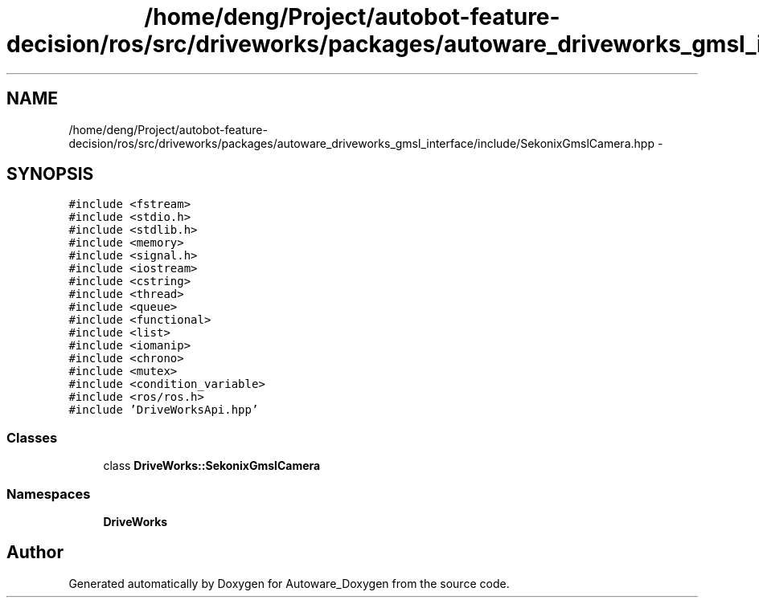 .TH "/home/deng/Project/autobot-feature-decision/ros/src/driveworks/packages/autoware_driveworks_gmsl_interface/include/SekonixGmslCamera.hpp" 3 "Fri May 22 2020" "Autoware_Doxygen" \" -*- nroff -*-
.ad l
.nh
.SH NAME
/home/deng/Project/autobot-feature-decision/ros/src/driveworks/packages/autoware_driveworks_gmsl_interface/include/SekonixGmslCamera.hpp \- 
.SH SYNOPSIS
.br
.PP
\fC#include <fstream>\fP
.br
\fC#include <stdio\&.h>\fP
.br
\fC#include <stdlib\&.h>\fP
.br
\fC#include <memory>\fP
.br
\fC#include <signal\&.h>\fP
.br
\fC#include <iostream>\fP
.br
\fC#include <cstring>\fP
.br
\fC#include <thread>\fP
.br
\fC#include <queue>\fP
.br
\fC#include <functional>\fP
.br
\fC#include <list>\fP
.br
\fC#include <iomanip>\fP
.br
\fC#include <chrono>\fP
.br
\fC#include <mutex>\fP
.br
\fC#include <condition_variable>\fP
.br
\fC#include <ros/ros\&.h>\fP
.br
\fC#include 'DriveWorksApi\&.hpp'\fP
.br

.SS "Classes"

.in +1c
.ti -1c
.RI "class \fBDriveWorks::SekonixGmslCamera\fP"
.br
.in -1c
.SS "Namespaces"

.in +1c
.ti -1c
.RI " \fBDriveWorks\fP"
.br
.in -1c
.SH "Author"
.PP 
Generated automatically by Doxygen for Autoware_Doxygen from the source code\&.
